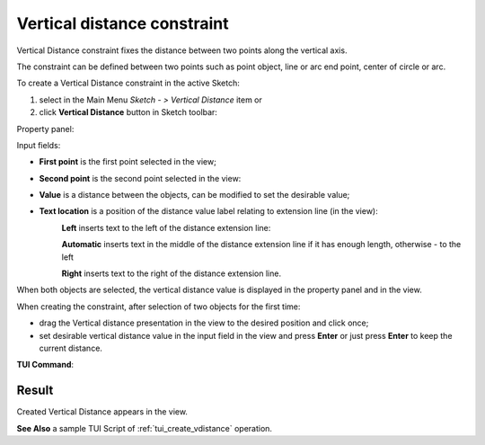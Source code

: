 .. |distance_v.icon|    image:: images/distance_v.png

Vertical distance constraint
============================

Vertical Distance constraint fixes the distance between two points along the vertical axis.

The constraint can be defined between two points such as point object, line or arc end point, center of circle or arc.

To create a Vertical Distance constraint in the active Sketch:

#. select in the Main Menu *Sketch - > Vertical Distance* item  or
#. click |distance_v.icon| **Vertical Distance** button in Sketch toolbar:

Property panel:

.. image:: images/VerticalDistance_panel.png
   :align: center

Input fields:

- **First point** is the first point selected in the view;
- **Second point** is the second point selected in the view:
- **Value** is a distance between the objects, can be modified to set the desirable value;
- **Text location** is a position of the distance value label relating to extension line (in the view):
   .. image:: images/location_left.png
      :align: left
   **Left** inserts text to the left of the distance extension line:

   .. image:: images/location_automatic.png
      :align: left
   **Automatic** inserts text in the middle of the distance extension line if it has enough length, otherwise - to the left

   .. image:: images/location_right.png
      :align: left
   **Right** inserts text to the right of the distance extension line.

When both objects are selected, the vertical distance value is displayed in the property panel and in the view.

When creating the constraint, after selection of two objects for the first time:

- drag the Vertical distance presentation in the view to the desired position and click once;
- set desirable vertical distance value in the input field in the view and press **Enter** or just press **Enter** to keep the current distance.

.. image:: images/VerticalDistance_field_view.png
   :align: center

.. centered::
   Vertical Distance input in the view

**TUI Command**:

.. py:function:: Sketch_1.setVerticalDistance(FirstObject, SecondObject, Value)

    :param object: First object.
    :param object: Second object.
    :param real: Value.
    :return: Result object.

Result
""""""

Created Vertical Distance appears in the view.

.. image:: images/VerticalDistance_res.png
	   :align: center

.. centered::
   Vertical Distance created

**See Also** a sample TUI Script of :ref:`tui_create_vdistance` operation.
